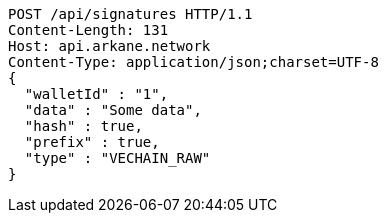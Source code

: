 [source,http,options="nowrap"]
----
POST /api/signatures HTTP/1.1
Content-Length: 131
Host: api.arkane.network
Content-Type: application/json;charset=UTF-8
{
  "walletId" : "1",
  "data" : "Some data",
  "hash" : true,
  "prefix" : true,
  "type" : "VECHAIN_RAW"
}
----
